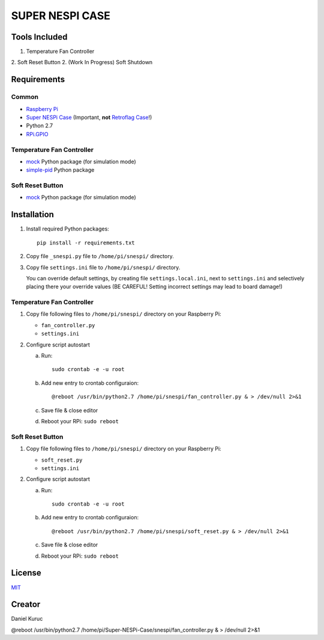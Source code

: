 SUPER  NESPI CASE
=================

Tools Included
--------------
1. Temperature Fan Controller
2. Soft Reset Button
2. (Work In Progress) Soft Shutdown

Requirements
------------

Common
~~~~~~
- `Raspberry Pi <https://www.raspberrypi.org/>`_
- `Super NESPi Case <http://snespi.com/>`_ (Important, **not** `Retroflag Case <http://retroflag.com/SUPERPi-CASE-J.html>`_!)
- Python 2.7
- `RPi.GPIO <https://sourceforge.net/projects/raspberry-gpio-python/>`_

Temperature Fan Controller
~~~~~~~~~~~~~~~~~~~~~~~~~~
- `mock <https://pypi.org/project/mock/>`_ Python package (for simulation mode)
- `simple-pid <https://pypi.org/project/simple-pid/>`_ Python package

Soft Reset Button
~~~~~~~~~~~~~~~~~
- `mock <https://pypi.org/project/mock/>`_ Python package (for simulation mode)


Installation
------------
1. Install required Python packages::

      pip install -r requirements.txt
2. Copy file ``_snespi.py`` file to ``/home/pi/snespi/`` directory.
3. Copy file ``settings.ini`` file to ``/home/pi/snespi/`` directory.

   | You can override default settings, by creating file ``settings.local.ini``, next to ``settings.ini`` and selectively placing there your override values (BE CAREFUL! Setting incorrect settings may lead to board damage!)


Temperature Fan Controller
~~~~~~~~~~~~~~~~~~~~~~~~~~
1. Copy file following files to ``/home/pi/snespi/`` directory on your Raspberry Pi:

   - ``fan_controller.py``
   - ``settings.ini``
2. Configure script autostart

   a. Run::

         sudo crontab -e -u root
   b. Add new entry to crontab configuraion::

         @reboot /usr/bin/python2.7 /home/pi/snespi/fan_controller.py & > /dev/null 2>&1
   c. Save file & close editor
   d. Reboot your RPi: ``sudo reboot``

Soft Reset Button
~~~~~~~~~~~~~~~~~
1. Copy file following files to ``/home/pi/snespi/`` directory on your Raspberry Pi:

   - ``soft_reset.py``
   - ``settings.ini``
2. Configure script autostart

   a. Run::

         sudo crontab -e -u root
   b. Add new entry to crontab configuraion::

         @reboot /usr/bin/python2.7 /home/pi/snespi/soft_reset.py & > /dev/null 2>&1
   c. Save file & close editor
   d. Reboot your RPi: ``sudo reboot``


License
-------
`MIT <LICENSE>`_


Creator
-------
Daniel Kuruc


@reboot /usr/bin/python2.7 /home/pi/Super-NESPi-Case/snespi/fan_controller.py & > /dev/null 2>&1


